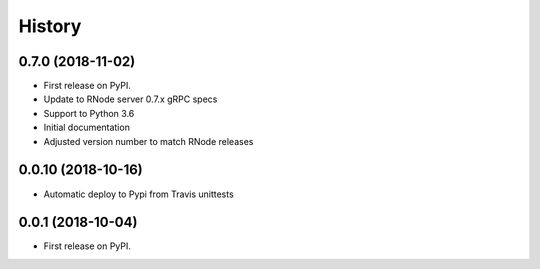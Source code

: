 =======
History
=======

0.7.0 (2018-11-02)
------------------

* First release on PyPI.
* Update to RNode server 0.7.x gRPC specs
* Support to Python 3.6
* Initial documentation
* Adjusted version number to match RNode releases

0.0.10 (2018-10-16)
------------------

* Automatic deploy to Pypi from Travis unittests

0.0.1 (2018-10-04)
------------------

* First release on PyPI.
